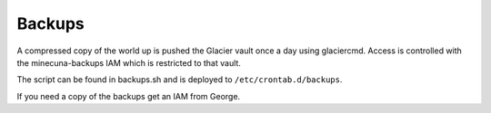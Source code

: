 .. _backups:

Backups
=======

A compressed copy of the world up is pushed the Glacier vault once a day using glaciercmd. Access is controlled with the minecuna-backups IAM which is restricted to that vault.

The script can be found in backups.sh and is deployed to ``/etc/crontab.d/backups``.

If you need a copy of the backups get an IAM from George.
